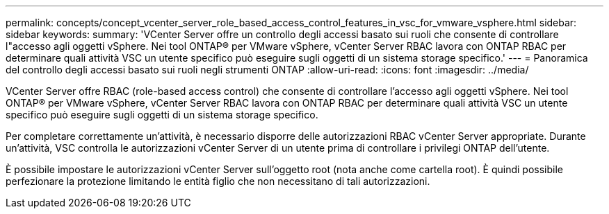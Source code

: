 ---
permalink: concepts/concept_vcenter_server_role_based_access_control_features_in_vsc_for_vmware_vsphere.html 
sidebar: sidebar 
keywords:  
summary: 'VCenter Server offre un controllo degli accessi basato sui ruoli che consente di controllare l"accesso agli oggetti vSphere. Nei tool ONTAP® per VMware vSphere, vCenter Server RBAC lavora con ONTAP RBAC per determinare quali attività VSC un utente specifico può eseguire sugli oggetti di un sistema storage specifico.' 
---
= Panoramica del controllo degli accessi basato sui ruoli negli strumenti ONTAP
:allow-uri-read: 
:icons: font
:imagesdir: ../media/


[role="lead"]
VCenter Server offre RBAC (role-based access control) che consente di controllare l'accesso agli oggetti vSphere. Nei tool ONTAP® per VMware vSphere, vCenter Server RBAC lavora con ONTAP RBAC per determinare quali attività VSC un utente specifico può eseguire sugli oggetti di un sistema storage specifico.

Per completare correttamente un'attività, è necessario disporre delle autorizzazioni RBAC vCenter Server appropriate. Durante un'attività, VSC controlla le autorizzazioni vCenter Server di un utente prima di controllare i privilegi ONTAP dell'utente.

È possibile impostare le autorizzazioni vCenter Server sull'oggetto root (nota anche come cartella root). È quindi possibile perfezionare la protezione limitando le entità figlio che non necessitano di tali autorizzazioni.
